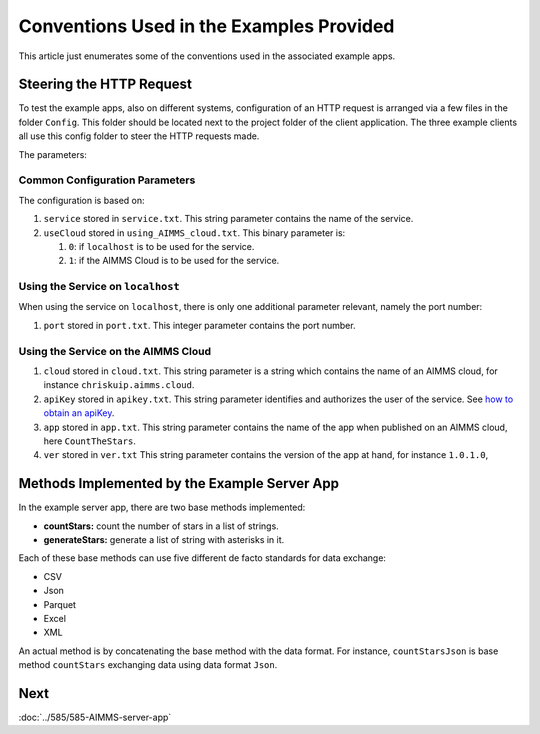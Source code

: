 Conventions Used in the Examples Provided
==========================================

This article just enumerates some of the conventions used in the associated example apps.

Steering the HTTP Request
-------------------------

To test the example apps, also on different systems, configuration of an HTTP request is arranged via a few files
in the folder ``Config``. This folder should be located next to the project folder of the client application.
The three example clients all use this config folder to steer the HTTP requests made. 

The parameters:

Common Configuration Parameters
^^^^^^^^^^^^^^^^^^^^^^^^^^^^^^^^^^^^^^^^^^^^^^^^^^^^^^^^^^^^^^ 

The configuration is based on:

#.  ``service`` stored in ``service.txt``. This string parameter contains the name of the service. 

#.  ``useCloud`` stored in ``using_AIMMS_cloud.txt``. This binary parameter is:

    #.  ``0``: if ``localhost``   is to be used for the service.
    
    #.  ``1``: if the AIMMS Cloud is to be used for the service.

Using the Service on ``localhost``
^^^^^^^^^^^^^^^^^^^^^^^^^^^^^^^^^^^^^^^^^^^^^^^^^^^^^^^^^^^^^^ 

When using the service on ``localhost``, there is only one additional parameter relevant, namely the port number:

#.  ``port`` stored in ``port.txt``.  This integer parameter contains the port number.  

Using the Service on the AIMMS Cloud
^^^^^^^^^^^^^^^^^^^^^^^^^^^^^^^^^^^^^^^^^^^^^^^^^^^^^^^^^^^^^^ 

#.  ``cloud`` stored in ``cloud.txt``. This string parameter is a string which contains the name of an AIMMS cloud, for instance ``chriskuip.aimms.cloud``.

#.  ``apiKey`` stored in ``apikey.txt``. This string parameter identifies and authorizes the user of the service.
    See `how to obtain an apiKey <https://documentation.aimms.com/cloud/rest-api.html#api-keys-and-scopes>`_.

#.  ``app`` stored in ``app.txt``.  This string parameter contains the name of the app when published on an AIMMS cloud, here ``CountTheStars``.

#.  ``ver`` stored in ``ver.txt`` This string parameter contains the version of the app at hand, for instance ``1.0.1.0``,


Methods Implemented by the Example Server App
-----------------------------------------------

In the example server app, there are two base methods implemented:

* **countStars:** count the number of stars in a list of strings.

* **generateStars:** generate a list of string with asterisks in it.

Each of these base methods can use five different de facto standards for data exchange:

* CSV

* Json

* Parquet

* Excel

* XML

An actual method is by concatenating the base method with the data format.  For instance, 
``countStarsJson`` is base method ``countStars`` exchanging data using data format ``Json``.

Next
-----------

:doc:`../585/585-AIMMS-server-app`

.. spelling:word-list::

    apiKey
    de
    facto


